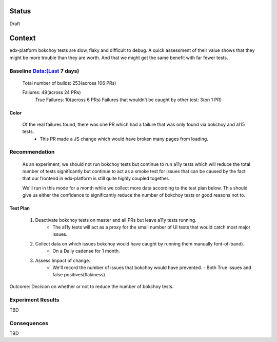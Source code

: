 Status
~~~~~~
Draft


Context
~~~~~~~

edx-platform bokchoy tests are slow, flaky and difficult to debug.  A quick assessment of their value shows that they might be more trouble than they are worth.  And that we might get the same benefit with far fewer tests.

Baseline Data:(Last 7 days)
---------------------------

    Total number of builds: 253(across 106 PRs)

    Failures: 49(across 24 PRs)
        True Failures: 10(across 6 PRs)
        Failures that wouldn’t be caught by other test: 3(on 1 PR)

Color
=====

    Of the real failures found, there was one PR which had a failure that was only found via bokchoy and a115 tests.
        - This PR made a JS change which would have broken many pages from loading.

Recommendation
--------------

    As an experiment, we should not run bokchoy tests but continue to run a11y tests which will reduce the total number of tests significantly but continue to act as a smoke test for issues that can be caused by the fact that our frontend in edx-platform is still quite highly coupled together.

    We'll run in this mode for a month while we collect more data according to the test plan below.  This should give us either the confidence to significantly reduce the number of bokchoy tests or good reasons not to.

Test Plan
=========

    1. Deactivate bokchoy tests on master and all PRs but leave a11y tests running.
        - The a11y tests will act as a proxy for the small number of UI tests that would catch most major issues.

    2. Collect data on which issues bokchoy would have caught by running them manually font-of-band).
        - On a Daily cadense for 1 month.

    3. Assess Impact of change.
        - We'll record the number of issues that bokchoy would have prevented.
          - Both True issues and false positives(flakiness).


Outcome: Decision on whether or not to reduce the number of bokchoy tests.

Experiment Results
------------------

TBD

Consequences
------------

TBD

